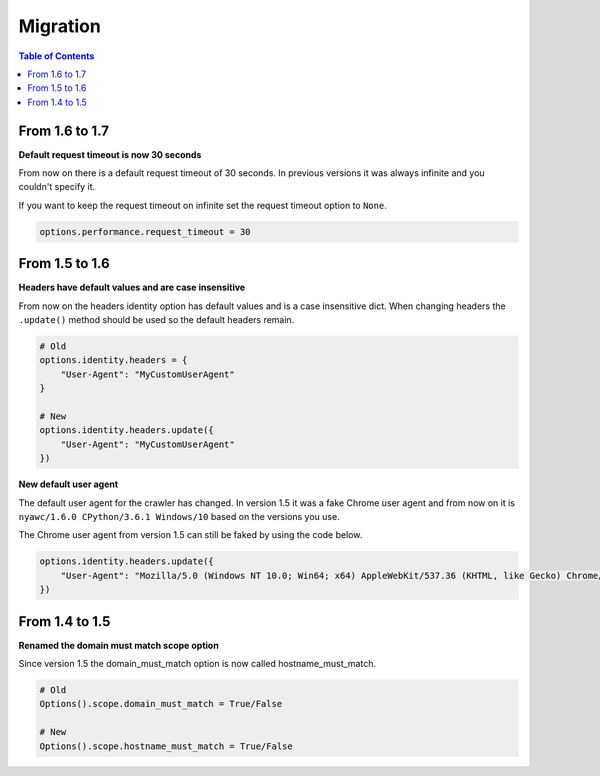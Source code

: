 Migration
=========

.. contents:: Table of Contents
   :depth: 2
   :local:

From 1.6 to 1.7
---------------

**Default request timeout is now 30 seconds**

From now on there is a default request timeout of 30 seconds. In previous versions it was always infinite and you couldn't specify it.

If you want to keep the request timeout on infinite set the request timeout option to ``None``.

.. code:: python

    options.performance.request_timeout = 30

From 1.5 to 1.6
---------------

**Headers have default values and are case insensitive**

From now on the headers identity option has default values and is a case insensitive dict. When changing headers the ``.update()`` method should be used so the default headers remain.

.. code:: python

    # Old
    options.identity.headers = {
        "User-Agent": "MyCustomUserAgent"
    }

    # New
    options.identity.headers.update({
        "User-Agent": "MyCustomUserAgent"
    })

**New default user agent**

The default user agent for the crawler has changed. In version 1.5 it was a fake Chrome user agent and from now on it is ``nyawc/1.6.0 CPython/3.6.1 Windows/10`` based on the versions you use.

The Chrome user agent from version 1.5 can still be faked by using the code below.

.. code:: python

    options.identity.headers.update({
        "User-Agent": "Mozilla/5.0 (Windows NT 10.0; Win64; x64) AppleWebKit/537.36 (KHTML, like Gecko) Chrome/56.0.2924.87 Safari/537.36"
    })

From 1.4 to 1.5
---------------

**Renamed the domain must match scope option**

Since version 1.5 the domain_must_match option is now called hostname_must_match.

.. code:: python

    # Old
    Options().scope.domain_must_match = True/False

    # New
    Options().scope.hostname_must_match = True/False
